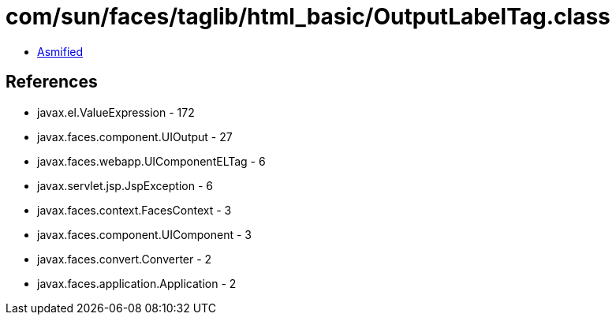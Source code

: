 = com/sun/faces/taglib/html_basic/OutputLabelTag.class

 - link:OutputLabelTag-asmified.java[Asmified]

== References

 - javax.el.ValueExpression - 172
 - javax.faces.component.UIOutput - 27
 - javax.faces.webapp.UIComponentELTag - 6
 - javax.servlet.jsp.JspException - 6
 - javax.faces.context.FacesContext - 3
 - javax.faces.component.UIComponent - 3
 - javax.faces.convert.Converter - 2
 - javax.faces.application.Application - 2
